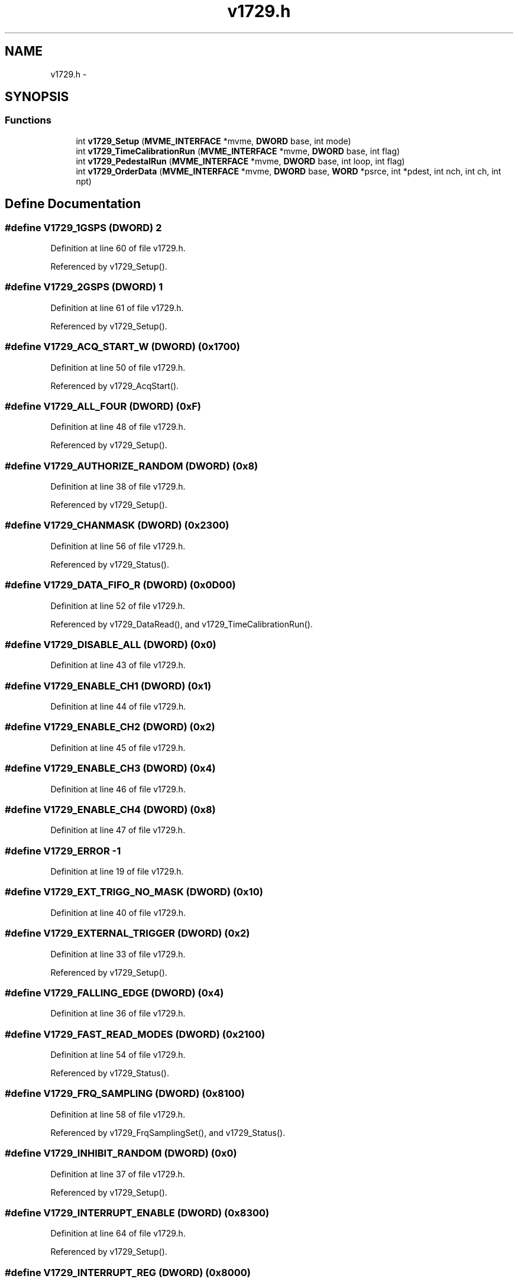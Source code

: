.TH "v1729.h" 3 "31 May 2012" "Version 2.3.0-0" "Midas" \" -*- nroff -*-
.ad l
.nh
.SH NAME
v1729.h \- 
.SH SYNOPSIS
.br
.PP
.SS "Functions"

.in +1c
.ti -1c
.RI "int \fBv1729_Setup\fP (\fBMVME_INTERFACE\fP *mvme, \fBDWORD\fP base, int mode)"
.br
.ti -1c
.RI "int \fBv1729_TimeCalibrationRun\fP (\fBMVME_INTERFACE\fP *mvme, \fBDWORD\fP base, int flag)"
.br
.ti -1c
.RI "int \fBv1729_PedestalRun\fP (\fBMVME_INTERFACE\fP *mvme, \fBDWORD\fP base, int loop, int flag)"
.br
.ti -1c
.RI "int \fBv1729_OrderData\fP (\fBMVME_INTERFACE\fP *mvme, \fBDWORD\fP base, \fBWORD\fP *psrce, int *pdest, int nch, int ch, int npt)"
.br
.in -1c
.SH "Define Documentation"
.PP 
.SS "#define V1729_1GSPS   (\fBDWORD\fP)  2"
.PP
Definition at line 60 of file v1729.h.
.PP
Referenced by v1729_Setup().
.SS "#define V1729_2GSPS   (\fBDWORD\fP)  1"
.PP
Definition at line 61 of file v1729.h.
.PP
Referenced by v1729_Setup().
.SS "#define V1729_ACQ_START_W   (\fBDWORD\fP) (0x1700)"
.PP
Definition at line 50 of file v1729.h.
.PP
Referenced by v1729_AcqStart().
.SS "#define V1729_ALL_FOUR   (\fBDWORD\fP)   (0xF)"
.PP
Definition at line 48 of file v1729.h.
.PP
Referenced by v1729_Setup().
.SS "#define V1729_AUTHORIZE_RANDOM   (\fBDWORD\fP)   (0x8)"
.PP
Definition at line 38 of file v1729.h.
.PP
Referenced by v1729_Setup().
.SS "#define V1729_CHANMASK   (\fBDWORD\fP) (0x2300)"
.PP
Definition at line 56 of file v1729.h.
.PP
Referenced by v1729_Status().
.SS "#define V1729_DATA_FIFO_R   (\fBDWORD\fP) (0x0D00)"
.PP
Definition at line 52 of file v1729.h.
.PP
Referenced by v1729_DataRead(), and v1729_TimeCalibrationRun().
.SS "#define V1729_DISABLE_ALL   (\fBDWORD\fP)   (0x0)"
.PP
Definition at line 43 of file v1729.h.
.SS "#define V1729_ENABLE_CH1   (\fBDWORD\fP)   (0x1)"
.PP
Definition at line 44 of file v1729.h.
.SS "#define V1729_ENABLE_CH2   (\fBDWORD\fP)   (0x2)"
.PP
Definition at line 45 of file v1729.h.
.SS "#define V1729_ENABLE_CH3   (\fBDWORD\fP)   (0x4)"
.PP
Definition at line 46 of file v1729.h.
.SS "#define V1729_ENABLE_CH4   (\fBDWORD\fP)   (0x8)"
.PP
Definition at line 47 of file v1729.h.
.SS "#define V1729_ERROR   -1"
.PP
Definition at line 19 of file v1729.h.
.SS "#define V1729_EXT_TRIGG_NO_MASK   (\fBDWORD\fP)  (0x10)"
.PP
Definition at line 40 of file v1729.h.
.SS "#define V1729_EXTERNAL_TRIGGER   (\fBDWORD\fP)   (0x2)"
.PP
Definition at line 33 of file v1729.h.
.PP
Referenced by v1729_Setup().
.SS "#define V1729_FALLING_EDGE   (\fBDWORD\fP)   (0x4)"
.PP
Definition at line 36 of file v1729.h.
.SS "#define V1729_FAST_READ_MODES   (\fBDWORD\fP) (0x2100)"
.PP
Definition at line 54 of file v1729.h.
.PP
Referenced by v1729_Status().
.SS "#define V1729_FRQ_SAMPLING   (\fBDWORD\fP) (0x8100)"
.PP
Definition at line 58 of file v1729.h.
.PP
Referenced by v1729_FrqSamplingSet(), and v1729_Status().
.SS "#define V1729_INHIBIT_RANDOM   (\fBDWORD\fP)   (0x0)"
.PP
Definition at line 37 of file v1729.h.
.PP
Referenced by v1729_Setup().
.SS "#define V1729_INTERRUPT_ENABLE   (\fBDWORD\fP) (0x8300)"
.PP
Definition at line 64 of file v1729.h.
.PP
Referenced by v1729_Setup().
.SS "#define V1729_INTERRUPT_REG   (\fBDWORD\fP) (0x8000)"
.PP
Definition at line 57 of file v1729.h.
.PP
Referenced by v1729_AcqStart(), and v1729_isTrigger().
.SS "#define V1729_MAX_CHANNEL_SIZE   (\fBDWORD\fP) 2560"
.PP
Definition at line 22 of file v1729.h.
.PP
Referenced by v1729_DataRead(), v1729_OrderData(), and v1729_PedestalRun().
.SS "#define V1729_MAX_CHANNELS   (\fBDWORD\fP) 4"
.PP
Definition at line 21 of file v1729.h.
.PP
Referenced by v1729_DataRead(), and v1729_OrderData().
.SS "#define V1729_N_COL   (\fBDWORD\fP) (0x2200)"
.PP
Definition at line 55 of file v1729.h.
.PP
Referenced by v1729_NColsGet(), v1729_NColsSet(), and v1729_Status().
.SS "#define V1729_NORMAL_TRIGGER   (\fBDWORD\fP)   (0x0)"
.PP
Definition at line 39 of file v1729.h.
.PP
Referenced by v1729_Setup().
.SS "#define V1729_POSTTRIG_LSB   (\fBDWORD\fP) (0x1A00)"
.PP
Definition at line 27 of file v1729.h.
.PP
Referenced by v1729_OrderData(), v1729_PedestalRun(), v1729_PostTrigSet(), and v1729_Status().
.SS "#define V1729_POSTTRIG_MSB   (\fBDWORD\fP) (0x1B00)"
.PP
Definition at line 28 of file v1729.h.
.PP
Referenced by v1729_OrderData(), v1729_PedestalRun(), v1729_PostTrigSet(), and v1729_Status().
.SS "#define V1729_PRETRIG_LSB   (\fBDWORD\fP) (0x1800)"
.PP
Definition at line 25 of file v1729.h.
.PP
Referenced by v1729_PreTrigSet(), and v1729_Status().
.SS "#define V1729_PRETRIG_MSB   (\fBDWORD\fP) (0x1900)"
.PP
Definition at line 26 of file v1729.h.
.PP
Referenced by v1729_PreTrigSet(), and v1729_Status().
.SS "#define V1729_RAM_SIZE   (\fBDWORD\fP) (4*2563)"
.PP
Definition at line 23 of file v1729.h.
.PP
Referenced by v1729_PedestalRun().
.SS "#define V1729_RESET_W   (\fBDWORD\fP) (0x0800)"
.PP
Definition at line 24 of file v1729.h.
.PP
Referenced by v1729_Reset().
.SS "#define V1729_RISING_EDGE   (\fBDWORD\fP)   (0x0)"
.PP
Definition at line 35 of file v1729.h.
.PP
Referenced by v1729_Setup().
.SS "#define V1729_SOFT_OR_DISCR   (\fBDWORD\fP)   (0x3)"
.PP
Definition at line 34 of file v1729.h.
.SS "#define V1729_SOFT_TRIGGER   (\fBDWORD\fP)   (0x0)"
.PP
Definition at line 31 of file v1729.h.
.PP
Referenced by v1729_Setup().
.SS "#define V1729_SOFT_TRIGGER_W   (\fBDWORD\fP) (0x1C00)"
.PP
Definition at line 51 of file v1729.h.
.PP
Referenced by v1729_SoftTrigger().
.SS "#define V1729_SUCCESS   1"
.PP
Definition at line 18 of file v1729.h.
.PP
Referenced by v1729_Status().
.SS "#define V1729_TRIG_ON_DISCR   (\fBDWORD\fP)   (0x1)"
.PP
Definition at line 32 of file v1729.h.
.SS "#define V1729_TRIGCHAN   (\fBDWORD\fP) (0x1E00)"
.PP
Definition at line 42 of file v1729.h.
.PP
Referenced by v1729_ChannelSelect(), and v1729_Status().
.SS "#define V1729_TRIGREC_R   (\fBDWORD\fP) (0x2000)"
.PP
Definition at line 53 of file v1729.h.
.PP
Referenced by v1729_OrderData(), and v1729_PedestalRun().
.SS "#define V1729_TRIGTYPE   (\fBDWORD\fP) (0x1D00)"
.PP
Definition at line 30 of file v1729.h.
.PP
Referenced by v1729_Status(), and v1729_TriggerTypeSet().
.SS "#define V1729_VERSION_R   (\fBDWORD\fP) (0x8200)"
.PP
Definition at line 63 of file v1729.h.
.PP
Referenced by v1729_Status().
.SH "Function Documentation"
.PP 
.SS "void v1729_AcqStart (\fBMVME_INTERFACE\fP * mvme, \fBDWORD\fP base)"
.PP
Definition at line 29 of file v1729.c.
.PP
Referenced by begin_of_run(), read_trigger_event(), v1729_PedestalRun(), and v1729_TimeCalibrationRun().
.SS "void v1729_ChannelSelect (\fBMVME_INTERFACE\fP * mvme, \fBDWORD\fP base, int value)"
.PP
Definition at line 276 of file v1729.c.
.PP
Referenced by v1729_Setup().
.SS "void v1729_DataRead (\fBMVME_INTERFACE\fP * mvme, \fBDWORD\fP base, \fBWORD\fP * pdest, int nch, int npt)"
.PP
Definition at line 183 of file v1729.c.
.PP
Referenced by read_trigger_event(), and v1729_PedestalRun().
.SS "void v1729_FrqSamplingSet (\fBMVME_INTERFACE\fP * mvme, \fBDWORD\fP base, int value)"
.PP
Definition at line 298 of file v1729.c.
.PP
Referenced by v1729_Setup().
.SS "int v1729_isTrigger (\fBMVME_INTERFACE\fP * mvme, \fBDWORD\fP base)"
.PP
Definition at line 206 of file v1729.c.
.PP
Referenced by read_trigger_event(), v1729_PedestalRun(), and v1729_TimeCalibrationRun().
.SS "int v1729_NColsGet (\fBMVME_INTERFACE\fP * mvme, \fBDWORD\fP base)"
.PP
Definition at line 264 of file v1729.c.
.PP
Referenced by v1729_OrderData(), and v1729_Status().
.SS "void v1729_NColsSet (\fBMVME_INTERFACE\fP * mvme, \fBDWORD\fP base, int value)"
.PP
Definition at line 253 of file v1729.c.
.PP
Referenced by v1729_Setup().
.SS "int v1729_OrderData (\fBMVME_INTERFACE\fP * mvme, \fBDWORD\fP base, \fBWORD\fP * srce, int * dest, int nch, int chan, int npt)"Re-order given channel from srce to dest len is for now frozen to V1729_MAX_CHANNEL_SIZE Does pedestal subtraction if enabled (ped_ok) Doesn't correct for timing.
.PP
NOTE: destination cell index[k] computed as 2560+j+end_cell instead of manual formula [2] page 13 (2560+j-end_cell). 
.PP
Definition at line 595 of file v1729.c.
.PP
Referenced by read_trigger_event().
.SS "int v1729_PedestalRun (\fBMVME_INTERFACE\fP * mvme, \fBDWORD\fP base, int loop, int flag)"Pedestal extraction. Requires to module to be in setup mode 7 (soft trigger). Show major improvment in the WF reconstruction, but still has 20 bin periodic spikes.
.PP
Code not yet guarantee to be fully correct... 
.PP
Definition at line 426 of file v1729.c.
.PP
Referenced by frontend_init().
.SS "void v1729_PostTrigSet (\fBMVME_INTERFACE\fP * mvme, \fBDWORD\fP base, int value)"
.PP
Definition at line 230 of file v1729.c.
.PP
Referenced by begin_of_run(), and v1729_Setup().
.SS "void v1729_PreTrigSet (\fBMVME_INTERFACE\fP * mvme, \fBDWORD\fP base, int value)"
.PP
Definition at line 218 of file v1729.c.
.PP
Referenced by v1729_Setup().
.SS "void v1729_Reset (\fBMVME_INTERFACE\fP * mvme, \fBDWORD\fP base)"
.PP
Definition at line 41 of file v1729.c.
.SS "int v1729_Setup (\fBMVME_INTERFACE\fP * mvme, \fBDWORD\fP base, int mode)"Sets all the necessary paramters for a given configuration. The configuration is provided by the mode argument. Add your own configuration in the case statement. Let me know your setting if you want to include it in the distribution. 
.PP
\fBParameters:\fP
.RS 4
\fI*mvme\fP VME structure 
.br
\fIbase\fP Module base address 
.br
\fImode\fP Configuration mode number 
.br
\fI*nentry\fP number of entries requested and returned. 
.RE
.PP
\fBReturns:\fP
.RS 4
MVME_SUCCESS 
.RE
.PP

.PP
Definition at line 63 of file v1729.c.
.PP
Referenced by begin_of_run(), v1729_PedestalRun(), and v1729_TimeCalibrationRun().
.SS "void v1729_SoftTrigger (\fBMVME_INTERFACE\fP * mvme, \fBDWORD\fP base)"
.PP
Definition at line 287 of file v1729.c.
.PP
Referenced by v1729_PedestalRun().
.SS "int v1729_Status (\fBMVME_INTERFACE\fP * mvme, \fBDWORD\fP base)"
.PP
Definition at line 139 of file v1729.c.
.PP
Referenced by begin_of_run().
.SS "int v1729_TimeCalibrationRun (\fBMVME_INTERFACE\fP * mvme, \fBDWORD\fP base, int flag)"Does Time calibration of all 4 channels. Requires the module to be in random Vernier mode (setup 8). Trigger internally generated for the whole memory.
.PP
! Code not yet guarantee to be correct. 
.PP
Definition at line 318 of file v1729.c.
.PP
Referenced by frontend_init().
.SS "void v1729_TriggerTypeSet (\fBMVME_INTERFACE\fP * mvme, \fBDWORD\fP base, int value)"
.PP
Definition at line 242 of file v1729.c.
.PP
Referenced by v1729_Setup().
.SH "Author"
.PP 
Generated automatically by Doxygen for Midas from the source code.
